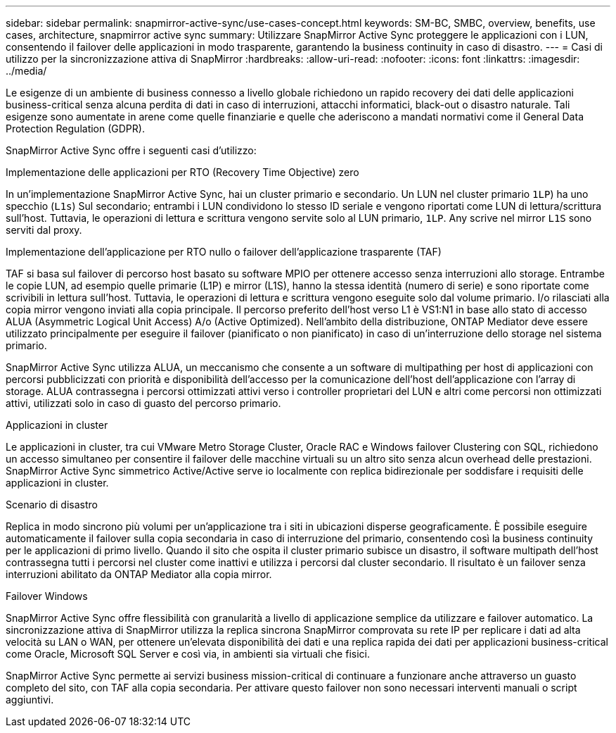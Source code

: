 ---
sidebar: sidebar 
permalink: snapmirror-active-sync/use-cases-concept.html 
keywords: SM-BC, SMBC, overview, benefits, use cases, architecture, snapmirror active sync 
summary: Utilizzare SnapMirror Active Sync proteggere le applicazioni con i LUN, consentendo il failover delle applicazioni in modo trasparente, garantendo la business continuity in caso di disastro. 
---
= Casi di utilizzo per la sincronizzazione attiva di SnapMirror
:hardbreaks:
:allow-uri-read: 
:nofooter: 
:icons: font
:linkattrs: 
:imagesdir: ../media/


[role="lead"]
Le esigenze di un ambiente di business connesso a livello globale richiedono un rapido recovery dei dati delle applicazioni business-critical senza alcuna perdita di dati in caso di interruzioni, attacchi informatici, black-out o disastro naturale. Tali esigenze sono aumentate in arene come quelle finanziarie e quelle che aderiscono a mandati normativi come il General Data Protection Regulation (GDPR).

SnapMirror Active Sync offre i seguenti casi d'utilizzo:

.Implementazione delle applicazioni per RTO (Recovery Time Objective) zero
In un'implementazione SnapMirror Active Sync, hai un cluster primario e secondario. Un LUN nel cluster primario  `1LP`) ha uno specchio (`L1s`) Sul secondario; entrambi i LUN condividono lo stesso ID seriale e vengono riportati come LUN di lettura/scrittura sull'host. Tuttavia, le operazioni di lettura e scrittura vengono servite solo al LUN primario, `1LP`. Any scrive nel mirror `L1S` sono serviti dal proxy.

.Implementazione dell'applicazione per RTO nullo o failover dell'applicazione trasparente (TAF)
TAF si basa sul failover di percorso host basato su software MPIO per ottenere accesso senza interruzioni allo storage. Entrambe le copie LUN, ad esempio quelle primarie (L1P) e mirror (L1S), hanno la stessa identità (numero di serie) e sono riportate come scrivibili in lettura sull'host. Tuttavia, le operazioni di lettura e scrittura vengono eseguite solo dal volume primario. I/o rilasciati alla copia mirror vengono inviati alla copia principale. Il percorso preferito dell'host verso L1 è VS1:N1 in base allo stato di accesso ALUA (Asymmetric Logical Unit Access) A/o (Active Optimized). Nell'ambito della distribuzione, ONTAP Mediator deve essere utilizzato principalmente per eseguire il failover (pianificato o non pianificato) in caso di un'interruzione dello storage nel sistema primario.

SnapMirror Active Sync utilizza ALUA, un meccanismo che consente a un software di multipathing per host di applicazioni con percorsi pubblicizzati con priorità e disponibilità dell'accesso per la comunicazione dell'host dell'applicazione con l'array di storage. ALUA contrassegna i percorsi ottimizzati attivi verso i controller proprietari del LUN e altri come percorsi non ottimizzati attivi, utilizzati solo in caso di guasto del percorso primario.

.Applicazioni in cluster
Le applicazioni in cluster, tra cui VMware Metro Storage Cluster, Oracle RAC e Windows failover Clustering con SQL, richiedono un accesso simultaneo per consentire il failover delle macchine virtuali su un altro sito senza alcun overhead delle prestazioni. SnapMirror Active Sync simmetrico Active/Active serve io localmente con replica bidirezionale per soddisfare i requisiti delle applicazioni in cluster.

.Scenario di disastro
Replica in modo sincrono più volumi per un'applicazione tra i siti in ubicazioni disperse geograficamente. È possibile eseguire automaticamente il failover sulla copia secondaria in caso di interruzione del primario, consentendo così la business continuity per le applicazioni di primo livello. Quando il sito che ospita il cluster primario subisce un disastro, il software multipath dell'host contrassegna tutti i percorsi nel cluster come inattivi e utilizza i percorsi dal cluster secondario. Il risultato è un failover senza interruzioni abilitato da ONTAP Mediator alla copia mirror.

.Failover Windows
SnapMirror Active Sync offre flessibilità con granularità a livello di applicazione semplice da utilizzare e failover automatico. La sincronizzazione attiva di SnapMirror utilizza la replica sincrona SnapMirror comprovata su rete IP per replicare i dati ad alta velocità su LAN o WAN, per ottenere un'elevata disponibilità dei dati e una replica rapida dei dati per applicazioni business-critical come Oracle, Microsoft SQL Server e così via, in ambienti sia virtuali che fisici.

SnapMirror Active Sync permette ai servizi business mission-critical di continuare a funzionare anche attraverso un guasto completo del sito, con TAF alla copia secondaria. Per attivare questo failover non sono necessari interventi manuali o script aggiuntivi.
